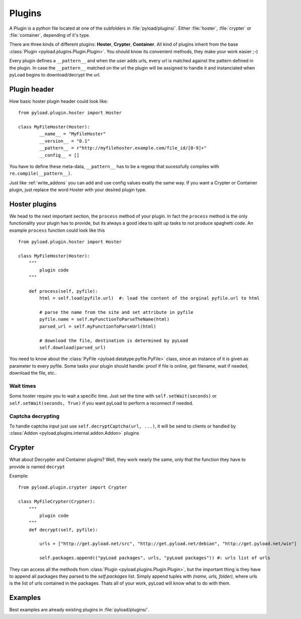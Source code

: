 .. _write_plugins:

Plugins
=======

A Plugin is a python file located at one of the subfolders in :file:`pyload/plugins/`. Either :file:`hoster`, :file:`crypter`
or :file:`container`, depending of it's type.

There are three kinds of different plugins: **Hoster**, **Crypter**, **Container**.
All kind of plugins inherit from the base :class:`Plugin <pyload.plugins.Plugin.Plugin>`. You should know its
convenient methods, they make your work easier ;-)

Every plugin defines a ``__pattern__`` and when the user adds urls, every url is matched against the pattern defined in
the plugin. In case the ``__pattern__`` matched on the url the plugin will be assigned to handle it and instanciated when
pyLoad begins to download/decrypt the url.

Plugin header
-------------

How basic hoster plugin header could look like: ::

        from pyload.plugin.hoster import Hoster

        class MyFileHoster(Hoster):
                __name__ = "MyFileHoster"
                __version__ = "0.1"
                __pattern__ = r"http://myfilehoster.example.com/file_id/[0-9]+"
                __config__ = []

You have to define these meta-data, ``__pattern__`` has to be a regexp that sucessfully compiles with
``re.compile(__pattern__)``.

Just like :ref:`write_addons` you can add and use config values exatly the same way.
If you want a Crypter or Container plugin, just replace the word Hoster with your desired plugin type.


Hoster plugins
--------------

We head to the next important section, the ``process`` method of your plugin.
In fact the ``process`` method is the only functionality your plugin has to provide, but its always a good idea to split up tasks to not produce spaghetti code.
An example ``process`` function could look like this ::

        from pyload.plugin.hoster import Hoster

        class MyFileHoster(Hoster):
            """
                plugin code
            """

            def process(self, pyfile):
                html = self.load(pyfile.url)  #: load the content of the orginal pyfile.url to html

                # parse the name from the site and set attribute in pyfile
                pyfile.name = self.myFunctionToParseTheName(html)
                parsed_url = self.myFunctionToParseUrl(html)

                # download the file, destination is determined by pyLoad
                self.download(parsed_url)

You need to know about the :class:`PyFile <pyload.datatype.pyfile.PyFile>` class, since an instance of it is given as parameter to every pyfile.
Some tasks your plugin should handle:  proof if file is online, get filename, wait if needed, download the file, etc..

Wait times
__________

Some hoster require you to wait a specific time. Just set the time with ``self.setWait(seconds)`` or
``self.setWait(seconds, True)`` if you want pyLoad to perform a reconnect if needed.

Captcha decrypting
__________________

To handle captcha input just use ``self.decryptCaptcha(url, ...)``, it will be send to clients
or handled by :class:`Addon <pyload.plugins.internal.addon.Addon>` plugins

Crypter
-------

What about Decrypter and Container plugins?
Well, they work nearly the same, only that the function they have to provide is named ``decrypt``

Example: ::

    from pyload.plugin.crypter import Crypter

    class MyFileCrypter(Crypter):
        """
            plugin code
        """
        def decrypt(self, pyfile):

            urls = ["http://get.pyload.net/src", "http://get.pyload.net/debian", "http://get.pyload.net/win"]

            self.packages.append(("pyLoad packages", urls, "pyLoad packages")) #: urls list of urls

They can access all the methods from :class:`Plugin <pyload.plugins.Plugin.Plugin>`, but the important thing is they
have to append all packages they parsed to the `self.packages` list. Simply append tuples with `(name, urls, folder)`,
where urls is the list of urls contained in the packages. Thats all of your work, pyLoad will know what to do with them.

Examples
--------

Best examples are already existing plugins in :file:`pyload/plugins/`.